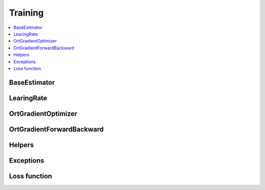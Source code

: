 
Training
========

.. contents::
    :local:

BaseEstimator
+++++++++++++

.. autosignature:: onnxcustom.training.optimizers.BaseEstimator
    :members:

LearingRate
+++++++++++

.. autosignature:: onnxcustom.training.sgd_learning_rate.LearningRateSGDRegressor
    :members:

OrtGradientOptimizer
++++++++++++++++++++

.. autosignature:: onnxcustom.training.optimizers.OrtGradientOptimizer
    :members:

OrtGradientForwardBackward
++++++++++++++++++++++++++

.. autosignature:: onnxcustom.training.optimizers.OrtGradientForwardBackward
    :members:

Helpers
+++++++

.. autosignature:: onnxcustom.training.orttraining.add_loss_output

.. autosignature:: onnxcustom.training.orttraining.get_train_initializer

Exceptions
++++++++++

.. autosignature:: onnxcustom.training.excs.ConvergenceError

Loss function
+++++++++++++

.. autosignature:: onnxcustom.utils.onnx_function.function_onnx_graph
